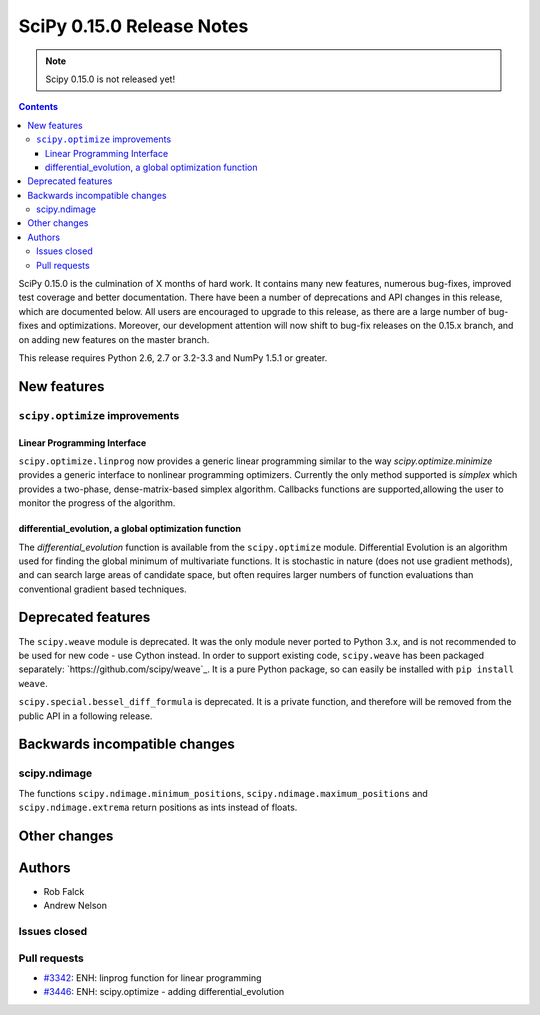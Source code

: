 ==========================
SciPy 0.15.0 Release Notes
==========================

.. note:: Scipy 0.15.0 is not released yet!

.. contents::

SciPy 0.15.0 is the culmination of X months of hard work. It contains
many new features, numerous bug-fixes, improved test coverage and
better documentation.  There have been a number of deprecations and
API changes in this release, which are documented below.  All users
are encouraged to upgrade to this release, as there are a large number
of bug-fixes and optimizations.  Moreover, our development attention
will now shift to bug-fix releases on the 0.15.x branch, and on adding
new features on the master branch.

This release requires Python 2.6, 2.7 or 3.2-3.3 and NumPy 1.5.1 or greater.


New features
============

``scipy.optimize`` improvements
-------------------------------

Linear Programming Interface
````````````````````````````

``scipy.optimize.linprog`` now provides a generic
linear programming similar to the way `scipy.optimize.minimize`
provides a generic interface to nonlinear programming optimizers.
Currently the only method supported is *simplex* which provides
a two-phase, dense-matrix-based simplex algorithm. Callbacks
functions are supported,allowing the user to monitor the progress
of the algorithm.

differential_evolution, a global optimization function
``````````````````````````````````````````````````````

The `differential_evolution` function is available from the ``scipy.optimize``
module.  Differential Evolution is an algorithm used for finding the global
minimum of multivariate functions. It is stochastic in nature (does not use
gradient methods), and can search large areas of candidate space, but often
requires larger numbers of function evaluations than conventional gradient
based techniques.

Deprecated features
===================

The ``scipy.weave`` module is deprecated.  It was the only module never ported
to Python 3.x, and is not recommended to be used for new code - use Cython
instead.  In order to support existing code, ``scipy.weave`` has been packaged
separately: `https://github.com/scipy/weave`_.  It is a pure Python package, so
can easily be installed with ``pip install weave``.

``scipy.special.bessel_diff_formula`` is deprecated.  It is a private function,
and therefore will be removed from the public API in a following release.


Backwards incompatible changes
==============================

scipy.ndimage
-------------

The functions ``scipy.ndimage.minimum_positions``,
``scipy.ndimage.maximum_positions`` and ``scipy.ndimage.extrema`` return
positions as ints instead of floats.


Other changes
=============


Authors
=======

* Rob Falck
* Andrew Nelson

Issues closed
-------------


Pull requests
-------------

- `#3342 <https://github.com/scipy/scipy/pull/3342>`__: ENH: linprog function for linear programming
- `#3446 <https://github.com/scipy/scipy/pull/3446>`__: ENH: scipy.optimize - adding differential_evolution


